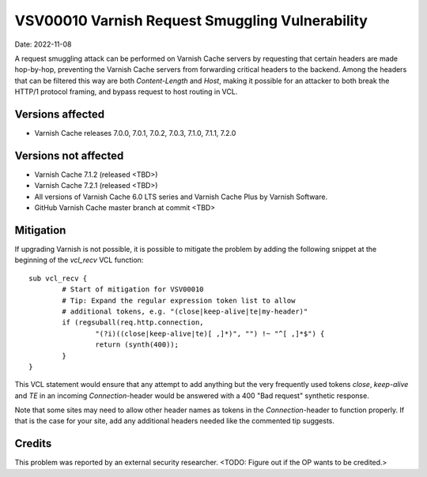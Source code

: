 .. _VSV00010:

VSV00010 Varnish Request Smuggling Vulnerability
================================================

Date: 2022-11-08

A request smuggling attack can be performed on Varnish Cache servers by
requesting that certain headers are made hop-by-hop, preventing the
Varnish Cache servers from forwarding critical headers to the
backend. Among the headers that can be filtered this way are both
`Content-Length` and `Host`, making it possible for an attacker to both
break the HTTP/1 protocol framing, and bypass request to host routing
in VCL.

Versions affected
-----------------

* Varnish Cache releases 7.0.0, 7.0.1, 7.0.2, 7.0.3, 7.1.0, 7.1.1, 7.2.0

Versions not affected
---------------------

* Varnish Cache 7.1.2 (released <TBD>)

* Varnish Cache 7.2.1 (released <TBD>)

* All versions of Varnish Cache 6.0 LTS series and Varnish Cache Plus by
  Varnish Software.

* GitHub Varnish Cache master branch at commit <TBD>

Mitigation
----------

If upgrading Varnish is not possible, it is possible to mitigate the
problem by adding the following snippet at the beginning of the `vcl_recv`
VCL function::

	sub vcl_recv {
		# Start of mitigation for VSV00010
		# Tip: Expand the regular expression token list to allow
		# additional tokens, e.g. "(close|keep-alive|te|my-header)"
		if (regsuball(req.http.connection,
			"(?i)((close|keep-alive|te)[ ,]*)", "") !~ "^[ ,]*$") {
			return (synth(400));
		}
	}

This VCL statement would ensure that any attempt to add anything but the
very frequently used tokens `close`, `keep-alive` and `TE` in an incoming
`Connection`-header would be answered with a 400 "Bad request" synthetic
response.

Note that some sites may need to allow other header names as tokens in the
`Connection`-header to function properly. If that is the case for your
site, add any additional headers needed like the commented tip suggests.

Credits
-------

This problem was reported by an external security researcher.
<TODO: Figure out if the OP wants to be credited.>
